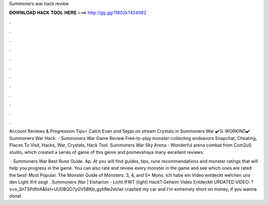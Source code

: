 Summoners war hack review



𝐃𝐎𝐖𝐍𝐋𝐎𝐀𝐃 𝐇𝐀𝐂𝐊 𝐓𝐎𝐎𝐋 𝐇𝐄𝐑𝐄 ===> http://gg.gg/11802k?424982



.



.



.



.



.



.



.



.



.



.



.



.

Account Reviews & Progression Tips⚡️ Catch Evan and Seppi on stream Crystals in Summoners War ✔️% WORKING✔️ Summoners War Hack. - Summoners War Game Review Free-to-play monster-collecting endeavors Snapchat, Cheating, Places To Visit, Hacks, War, Crystals, Hack Tool. Summoners War Sky Arena - Wonderful arena combat from Com2uS studio, which created a series of game of this genre and poimevshaya many excellent reviews.

 · Summoners War Best Rune Guide. Ap. At  you will find guides, tips, rune recommendations and monster ratings that will help you progress in the game. You can also rate and review every monster in the game and see which ones are rated the best! Most Popular. The Monster Guide of Monsters: 3, 4, and 5* Mons. Ich habe ein Video entdeckt welchen uns den Light Ifrit zeigt . Summoners War | Elsharion - Licht IFRIT (light) Hack? Geheim Video Entdeckt! UPDATED VIDEO: ?v=o_SnTSPdfnA&list=UU0BQD7yGV5BKb_gybNe2eUwI crashed my car and I'm extremely short on money, if you wanna donat.
